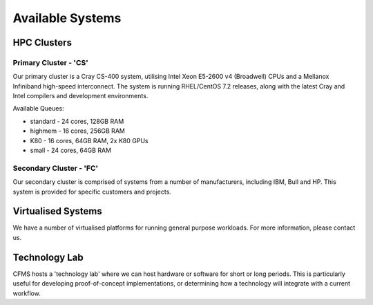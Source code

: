 =================
Available Systems
=================

HPC Clusters
============

Primary Cluster - 'CS'
---------------

Our primary cluster is a Cray CS-400 system, utilising Intel Xeon E5-2600 v4 (Broadwell) CPUs and a Mellanox Infiniband high-speed
interconnect.  The system is running RHEL/CentOS 7.2 releases, along with the latest Cray and Intel compilers and development environments.


Available Queues:

- standard - 24 cores, 128GB RAM
- highmem - 16 cores, 256GB RAM
- K80 - 16 cores, 64GB RAM, 2x K80 GPUs
- small - 24 cores, 64GB RAM


Secondary Cluster - 'FC'
-----------------

Our secondary cluster is comprised of systems from a number of manufacturers, including IBM, Bull and HP.  This system is provided for specific
customers and projects.

Virtualised Systems
===================

We have a number of virtualised platforms for running general purpose workloads.  For more information, please contact us.

Technology Lab
==============

CFMS hosts a 'technology lab' where we can host hardware or software for short or long periods.   This is particularly useful for developing
proof-of-concept implementations, or determining how a technology will integrate with a current workflow.
